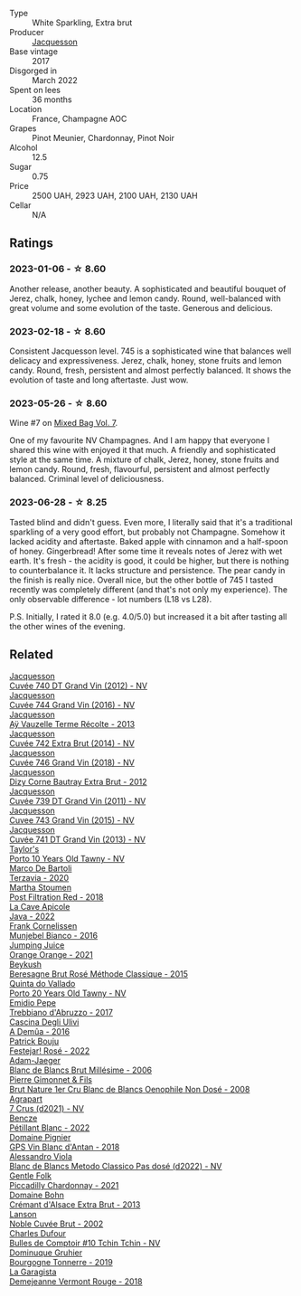 #+attr_html: :class wine-main-image
[[file:/images/ee/5b5dd8-f797-4172-9614-ee55c2ec5d9f/2023-05-26-14-45-50-IMG-7270@512.webp]]

- Type :: White Sparkling, Extra brut
- Producer :: [[barberry:/producers/2b0037cd-fef7-45ff-9a77-a9a6f2e5d4ca][Jacquesson]]
- Base vintage :: 2017
- Disgorged in :: March 2022
- Spent on lees :: 36 months
- Location :: France, Champagne AOC
- Grapes :: Pinot Meunier, Chardonnay, Pinot Noir
- Alcohol :: 12.5
- Sugar :: 0.75
- Price :: 2500 UAH, 2923 UAH, 2100 UAH, 2130 UAH
- Cellar :: N/A

** Ratings

*** 2023-01-06 - ☆ 8.60

Another release, another beauty. A sophisticated and beautiful bouquet of Jerez, chalk, honey, lychee and lemon candy. Round, well-balanced with great volume and some evolution of the taste. Generous and delicious.

*** 2023-02-18 - ☆ 8.60

Consistent Jacquesson level. 745 is a sophisticated wine that balances well delicacy and expressiveness. Jerez, chalk, honey, stone fruits and lemon candy. Round, fresh, persistent and almost perfectly balanced. It shows the evolution of taste and long aftertaste. Just wow.

*** 2023-05-26 - ☆ 8.60

Wine #7 on [[barberry:/posts/2023-05-26-mixed-bag][Mixed Bag Vol. 7]].

One of my favourite NV Champagnes. And I am happy that everyone I shared this wine with enjoyed it that much. A friendly and sophisticated style at the same time. A mixture of chalk, Jerez, honey, stone fruits and lemon candy. Round, fresh, flavourful, persistent and almost perfectly balanced. Criminal level of deliciousness.

*** 2023-06-28 - ☆ 8.25

Tasted blind and didn't guess. Even more, I literally said that it's a traditional sparkling of a very good effort, but probably not Champagne. Somehow it lacked acidity and aftertaste. Baked apple with cinnamon and a half-spoon of honey. Gingerbread! After some time it reveals notes of Jerez with wet earth. It's fresh - the acidity is good, it could be higher, but there is nothing to counterbalance it. It lacks structure and persistence. The pear candy in the finish is really nice. Overall nice, but the other bottle of 745 I tasted recently was completely different (and that's not only my experience). The only observable difference - lot numbers (L18 vs L28).

P.S. Initially, I rated it 8.0 (e.g. 4.0/5.0) but increased it a bit after tasting all the other wines of the evening.

** Related

#+begin_export html
<div class="flex-container">
  <a class="flex-item flex-item-left" href="/wines/2c1f8dfb-4251-4be2-804d-01d30725a3c1.html">
    <img class="flex-bottle" src="/images/2c/1f8dfb-4251-4be2-804d-01d30725a3c1/2023-02-14-12-15-42-IMG-4950@512.webp"></img>
    <section class="h">Jacquesson</section>
    <section class="h text-bolder">Cuvée 740 DT Grand Vin (2012) - NV</section>
  </a>

  <a class="flex-item flex-item-right" href="/wines/3d289f72-4a84-4d3e-9598-4865b952b023.html">
    <img class="flex-bottle" src="/images/3d/289f72-4a84-4d3e-9598-4865b952b023/2022-05-16-20-39-10-7860D911-081E-4AF0-A2C9-380A70E5D4AD-1-105-c@512.webp"></img>
    <section class="h">Jacquesson</section>
    <section class="h text-bolder">Cuvée 744 Grand Vin (2016) - NV</section>
  </a>

  <a class="flex-item flex-item-left" href="/wines/3f06a9b5-cc2a-4e14-b96b-50cb37f7df46.html">
    <img class="flex-bottle" src="/images/3f/06a9b5-cc2a-4e14-b96b-50cb37f7df46/2023-07-05-22-02-28-7768B6A5-38D6-4F2D-9029-2C5B175B8789-1-105-c@512.webp"></img>
    <section class="h">Jacquesson</section>
    <section class="h text-bolder">Aÿ Vauzelle Terme Récolte - 2013</section>
  </a>

  <a class="flex-item flex-item-right" href="/wines/7361e3ae-a0a0-494d-a027-63acd9abdded.html">
    <img class="flex-bottle" src="/images/73/61e3ae-a0a0-494d-a027-63acd9abdded/2020-07-29-09-53-43-4D6FCC91-4989-4701-AD16-815B802B2389-1-105-c@512.webp"></img>
    <section class="h">Jacquesson</section>
    <section class="h text-bolder">Cuvée 742 Extra Brut (2014) - NV</section>
  </a>

  <a class="flex-item flex-item-left" href="/wines/7664e25e-bb6a-4c38-b1e2-094c9848c792.html">
    <img class="flex-bottle" src="/images/76/64e25e-bb6a-4c38-b1e2-094c9848c792/2023-05-24-16-51-31-IMG-7193@512.webp"></img>
    <section class="h">Jacquesson</section>
    <section class="h text-bolder">Cuvée 746 Grand Vin (2018) - NV</section>
  </a>

  <a class="flex-item flex-item-right" href="/wines/7d05b4fc-7566-475a-87f2-eb913136c733.html">
    <img class="flex-bottle" src="/images/7d/05b4fc-7566-475a-87f2-eb913136c733/2023-02-21-06-58-38-IMG-5142@512.webp"></img>
    <section class="h">Jacquesson</section>
    <section class="h text-bolder">Dizy Corne Bautray Extra Brut - 2012</section>
  </a>

  <a class="flex-item flex-item-left" href="/wines/904ab06e-a6fa-4b0b-8c55-36a48d6d2668.html">
    <img class="flex-bottle" src="/images/90/4ab06e-a6fa-4b0b-8c55-36a48d6d2668/2021-07-22-09-23-11-5952B1C1-D600-45ED-A079-14B753C772AF-1-105-c@512.webp"></img>
    <section class="h">Jacquesson</section>
    <section class="h text-bolder">Cuvée 739 DT Grand Vin (2011) - NV</section>
  </a>

  <a class="flex-item flex-item-right" href="/wines/e6963fbd-e081-4322-9113-81f73d7110fe.html">
    <img class="flex-bottle" src="/images/e6/963fbd-e081-4322-9113-81f73d7110fe/2021-04-25-14-32-32-74E70A0B-5B3A-4CD5-893B-4762CEF1024E-1-105-c@512.webp"></img>
    <section class="h">Jacquesson</section>
    <section class="h text-bolder">Cuvee 743 Grand Vin (2015) - NV</section>
  </a>

  <a class="flex-item flex-item-left" href="/wines/f26f8151-10b5-4200-a283-2dccf21ee54d.html">
    <img class="flex-bottle" src="/images/unknown-wine.webp"></img>
    <section class="h">Jacquesson</section>
    <section class="h text-bolder">Cuvée 741 DT Grand Vin (2013) - NV</section>
  </a>

  <a class="flex-item flex-item-right" href="/wines/16183c96-fc06-4f00-a892-0394eef58580.html">
    <img class="flex-bottle" src="/images/16/183c96-fc06-4f00-a892-0394eef58580/2023-06-30-12-33-31-94B48FB6-E5F1-46A9-B61E-17CC955C46F0-1-105-c@512.webp"></img>
    <section class="h">Taylor's</section>
    <section class="h text-bolder">Porto 10 Years Old Tawny - NV</section>
  </a>

  <a class="flex-item flex-item-left" href="/wines/1893422e-70fc-4fb0-b984-bccfca0d3ace.html">
    <img class="flex-bottle" src="/images/18/93422e-70fc-4fb0-b984-bccfca0d3ace/2023-05-28-09-24-05-29536BBD-B072-4CF6-91E4-2A5949EFF525-1-105-c@512.webp"></img>
    <section class="h">Marco De Bartoli</section>
    <section class="h text-bolder">Terzavia - 2020</section>
  </a>

  <a class="flex-item flex-item-right" href="/wines/19d4111f-d367-402c-8ee8-135e83eb43d6.html">
    <img class="flex-bottle" src="/images/19/d4111f-d367-402c-8ee8-135e83eb43d6/2023-05-26-14-43-28-IMG-7262@512.webp"></img>
    <section class="h">Martha Stoumen</section>
    <section class="h text-bolder">Post Filtration Red - 2018</section>
  </a>

  <a class="flex-item flex-item-left" href="/wines/2316fc51-5050-4368-bc70-56198f01835b.html">
    <img class="flex-bottle" src="/images/23/16fc51-5050-4368-bc70-56198f01835b/2023-05-28-09-16-42-755D3684-D274-46BE-9444-8DD27089BE38-1-105-c@512.webp"></img>
    <section class="h">La Cave Apicole</section>
    <section class="h text-bolder">Java - 2022</section>
  </a>

  <a class="flex-item flex-item-right" href="/wines/33560580-ef8c-4016-88e3-c2cc36d554f0.html">
    <img class="flex-bottle" src="/images/33/560580-ef8c-4016-88e3-c2cc36d554f0/2023-05-28-10-44-22-0EA4CDD9-A183-458F-99CC-15B886ED078C-1-105-c@512.webp"></img>
    <section class="h">Frank Cornelissen</section>
    <section class="h text-bolder">Munjebel Bianco - 2016</section>
  </a>

  <a class="flex-item flex-item-left" href="/wines/4b7cfb23-6e89-4d48-a878-13b7d814b107.html">
    <img class="flex-bottle" src="/images/4b/7cfb23-6e89-4d48-a878-13b7d814b107/2023-05-28-09-21-14-CB1807FB-953F-4DBB-B802-97FBC6BF3611-1-105-c@512.webp"></img>
    <section class="h">Jumping Juice</section>
    <section class="h text-bolder">Orange Orange - 2021</section>
  </a>

  <a class="flex-item flex-item-right" href="/wines/614edb03-a18c-47f1-90a7-7fc7cde36253.html">
    <img class="flex-bottle" src="/images/61/4edb03-a18c-47f1-90a7-7fc7cde36253/2023-06-30-09-33-52-DC0747E9-A127-4C66-8DF7-F18031698BFD-1-105-c@512.webp"></img>
    <section class="h">Beykush</section>
    <section class="h text-bolder">Beresagne Brut Rosé Méthode Classique - 2015</section>
  </a>

  <a class="flex-item flex-item-left" href="/wines/6a658665-80b5-452d-883c-1861a53507b2.html">
    <img class="flex-bottle" src="/images/6a/658665-80b5-452d-883c-1861a53507b2/2023-06-30-12-30-37-2B58F24D-7F8F-4155-931E-8B32B0D70A1B-1-105-c@512.webp"></img>
    <section class="h">Quinta do Vallado</section>
    <section class="h text-bolder">Porto 20 Years Old Tawny - NV</section>
  </a>

  <a class="flex-item flex-item-right" href="/wines/6a95ae27-c594-442f-82d9-a3aa705bf2da.html">
    <img class="flex-bottle" src="/images/6a/95ae27-c594-442f-82d9-a3aa705bf2da/2023-05-28-09-19-46-F7BA4A22-7224-49B9-B4F5-65FD178DB7DB-1-105-c@512.webp"></img>
    <section class="h">Emidio Pepe</section>
    <section class="h text-bolder">Trebbiano d'Abruzzo - 2017</section>
  </a>

  <a class="flex-item flex-item-left" href="/wines/767d4390-7fb8-43cf-9a82-da02266342a3.html">
    <img class="flex-bottle" src="/images/76/7d4390-7fb8-43cf-9a82-da02266342a3/2023-05-26-14-45-13-IMG-7254@512.webp"></img>
    <section class="h">Cascina Degli Ulivi</section>
    <section class="h text-bolder">A Demûa - 2016</section>
  </a>

  <a class="flex-item flex-item-right" href="/wines/80d58398-afa8-4233-bf27-49bd161cfc3e.html">
    <img class="flex-bottle" src="/images/80/d58398-afa8-4233-bf27-49bd161cfc3e/2023-07-08-14-58-22-IMG-8285@512.webp"></img>
    <section class="h">Patrick Bouju</section>
    <section class="h text-bolder">Festejar! Rosé - 2022</section>
  </a>

  <a class="flex-item flex-item-left" href="/wines/8e202699-8150-4190-8a8f-85131957a6f6.html">
    <img class="flex-bottle" src="/images/8e/202699-8150-4190-8a8f-85131957a6f6/2023-02-19-12-00-52-52B7EF3D-87DA-48E6-AD1E-B3C6515FB9B0-1-105-c@512.webp"></img>
    <section class="h">Adam-Jaeger</section>
    <section class="h text-bolder">Blanc de Blancs Brut Millésime - 2006</section>
  </a>

  <a class="flex-item flex-item-right" href="/wines/bac13ff4-c7e4-420d-80f8-14097174a66b.html">
    <img class="flex-bottle" src="/images/ba/c13ff4-c7e4-420d-80f8-14097174a66b/2023-02-15-09-02-08-9B189F12-2495-4596-A166-97EF48370AF0-1-105-c@512.webp"></img>
    <section class="h">Pierre Gimonnet & Fils</section>
    <section class="h text-bolder">Brut Nature 1er Cru Blanc de Blancs Oenophile Non Dosé - 2008</section>
  </a>

  <a class="flex-item flex-item-left" href="/wines/bfa42d1b-04b4-4661-90ec-b75ddcd866e0.html">
    <img class="flex-bottle" src="/images/bf/a42d1b-04b4-4661-90ec-b75ddcd866e0/2023-02-19-11-58-34-02CF2597-B43F-456C-A75E-528200451976-1-105-c@512.webp"></img>
    <section class="h">Agrapart</section>
    <section class="h text-bolder">7 Crus (d2021) - NV</section>
  </a>

  <a class="flex-item flex-item-right" href="/wines/c351d3ca-8616-4b7b-b62b-35b7f3cda8ad.html">
    <img class="flex-bottle" src="/images/c3/51d3ca-8616-4b7b-b62b-35b7f3cda8ad/2023-05-26-14-40-49-IMG-7248@512.webp"></img>
    <section class="h">Bencze</section>
    <section class="h text-bolder">Pétillant Blanc - 2022</section>
  </a>

  <a class="flex-item flex-item-left" href="/wines/c3fe7282-9b75-4931-88e4-1eca262675ff.html">
    <img class="flex-bottle" src="/images/c3/fe7282-9b75-4931-88e4-1eca262675ff/2023-05-26-14-41-57-IMG-7267@512.webp"></img>
    <section class="h">Domaine Pignier</section>
    <section class="h text-bolder">GPS Vin Blanc d'Antan - 2018</section>
  </a>

  <a class="flex-item flex-item-right" href="/wines/c44832eb-c5eb-44e8-891b-7d0dde919a61.html">
    <img class="flex-bottle" src="/images/c4/4832eb-c5eb-44e8-891b-7d0dde919a61/2023-05-27-13-26-50-89485321-BEF5-4A75-A874-701410C0870B-1-105-c@512.webp"></img>
    <section class="h">Alessandro Viola</section>
    <section class="h text-bolder">Blanc de Blancs Metodo Classico Pas dosé (d2022) - NV</section>
  </a>

  <a class="flex-item flex-item-left" href="/wines/ca344bfa-6acb-4a5a-ac48-74183010ef1f.html">
    <img class="flex-bottle" src="/images/ca/344bfa-6acb-4a5a-ac48-74183010ef1f/2023-05-26-14-42-43-IMG-7258@512.webp"></img>
    <section class="h">Gentle Folk</section>
    <section class="h text-bolder">Piccadilly Chardonnay - 2021</section>
  </a>

  <a class="flex-item flex-item-right" href="/wines/d448e69a-4024-46d3-96d1-d1e93c4c55e7.html">
    <img class="flex-bottle" src="/images/d4/48e69a-4024-46d3-96d1-d1e93c4c55e7/2023-06-30-09-37-03-77A84B90-5326-4058-BF96-2807120EE2CE-1-105-c@512.webp"></img>
    <section class="h">Domaine Bohn</section>
    <section class="h text-bolder">Crémant d'Alsace Extra Brut - 2013</section>
  </a>

  <a class="flex-item flex-item-left" href="/wines/dc59a9ca-0a54-47f2-bb71-5711e22bf51a.html">
    <img class="flex-bottle" src="/images/dc/59a9ca-0a54-47f2-bb71-5711e22bf51a/2023-06-30-09-39-44-083E041E-505B-4887-B3BD-AA311024F2F9-1-105-c@512.webp"></img>
    <section class="h">Lanson</section>
    <section class="h text-bolder">Noble Cuvée Brut - 2002</section>
  </a>

  <a class="flex-item flex-item-right" href="/wines/e0415878-d4b9-4d57-ac83-42ff34f90f86.html">
    <img class="flex-bottle" src="/images/e0/415878-d4b9-4d57-ac83-42ff34f90f86/2023-01-07-11-23-24-B2E5262A-58BE-4C2F-9058-77421C477BE6-1-105-c@512.webp"></img>
    <section class="h">Charles Dufour</section>
    <section class="h text-bolder">Bulles de Comptoir #10 Tchin Tchin - NV</section>
  </a>

  <a class="flex-item flex-item-left" href="/wines/e0bfcca4-2ce9-4c32-a54b-4c4947e2309a.html">
    <img class="flex-bottle" src="/images/e0/bfcca4-2ce9-4c32-a54b-4c4947e2309a/2023-01-07-11-41-15-CA9FE2DA-A475-4AB3-B23D-16939651AE02-1-105-c@512.webp"></img>
    <section class="h">Dominuque Gruhier</section>
    <section class="h text-bolder">Bourgogne Tonnerre - 2019</section>
  </a>

  <a class="flex-item flex-item-right" href="/wines/eb815a42-3c39-4b70-9cb7-a2795d305fe8.html">
    <img class="flex-bottle" src="/images/eb/815a42-3c39-4b70-9cb7-a2795d305fe8/2023-05-26-14-44-07-IMG-7251@512.webp"></img>
    <section class="h">La Garagista</section>
    <section class="h text-bolder">Demejeanne Vermont Rouge - 2018</section>
  </a>

</div>
#+end_export
